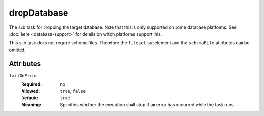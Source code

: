 .. Licensed to the Apache Software Foundation (ASF) under one
   or more contributor license agreements.  See the NOTICE file
   distributed with this work for additional information
   regarding copyright ownership.  The ASF licenses this file
   to you under the Apache License, Version 2.0 (the
   "License"); you may not use this file except in compliance
   with the License.  You may obtain a copy of the License at

    http://www.apache.org/licenses/LICENSE-2.0

   Unless required by applicable law or agreed to in writing,
   software distributed under the License is distributed on an
   "AS IS" BASIS, WITHOUT WARRANTIES OR CONDITIONS OF ANY
   KIND, either express or implied.  See the License for the
   specific language governing permissions and limitations
   under the License.

dropDatabase
============

The sub task for dropping the target database. Note that this is only supported on some database
platforms. See :doc:`here <database-support>` for details on which platforms support this.

This sub task does not require schema files. Therefore the ``fileset`` subelement and
the ``schemaFile`` attributes can be omitted.

Attributes
----------
    
``failOnError``
    :Required: no
    :Allowed: ``true``, ``false``
    :Default: ``true``
    :Meaning: Specifies whether the execution shall stop if an error has occurred while the task runs.
